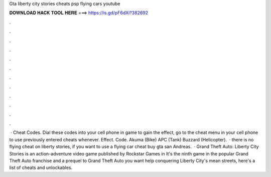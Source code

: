 Gta liberty city stories cheats psp flying cars youtube

𝐃𝐎𝐖𝐍𝐋𝐎𝐀𝐃 𝐇𝐀𝐂𝐊 𝐓𝐎𝐎𝐋 𝐇𝐄𝐑𝐄 ===> https://is.gd/pF6dXi?382692

.

.

.

.

.

.

.

.

.

.

.

.

 · Cheat Codes. Dial these codes into your cell phone in game to gain the effect, go to the cheat menu in your cell phone to use previously entered cheats whenever. Effect. Code. Akuma (Bike) APC (Tank) Buzzard (Helicopter).  · there is no flying cheat on liberty stories, if you want to use a flying car cheat buy gta san Andreas.  · Grand Theft Auto: Liberty City Stories is an action-adventure video game published by Rockstar Games in It's the ninth game in the popular Grand Theft Auto franchise and a prequel to Grand Theft Auto  you want help conquering Liberty City's mean streets, here's a list of cheats and unlockables.